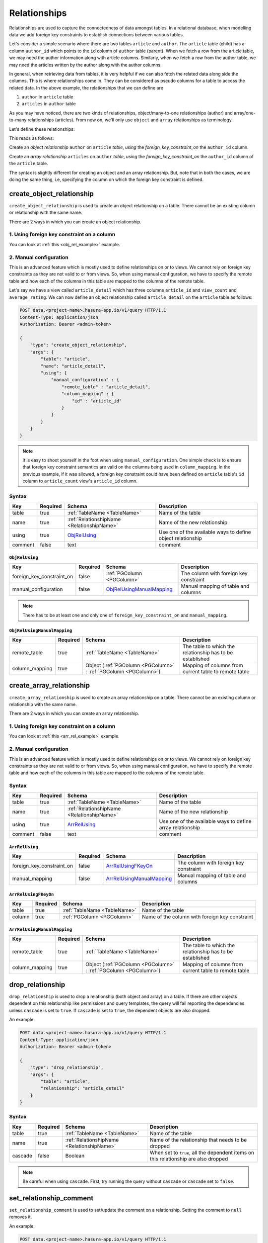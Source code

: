 .. .. meta::
   :description: Overview, description, and detailed API reference for creating and managing SQL relationships amongst tables along with examples.
   :keywords: hasura, docs, data, relationships


Relationships
=============

Relationships are used to capture the connectedness of data amongst tables. In a relational database, when modelling data we add foreign key constraints to establish connections between various tables.

Let's consider a simple scenario where there are two tables ``article`` and ``author``. The ``article`` table (child) has a column ``author_id`` which points to the ``id`` column of ``author`` table (parent). When we fetch a row from the article table, we may need the author information along with article columns. Similarly, when we fetch a row from the author table, we may need the articles written by the author along with the author columns.

In general, when retrieving data from tables, it is very helpful if we can also fetch the related data along side the columns. This is where relationships come in. They can be considered as pseudo columns for a table to access the related data. In the above example, the relationships that we can define are

1. ``author`` in ``article`` table
2. ``articles`` in ``author`` table

As you may have noticed, there are two kinds of relationships, object/many-to-one relationships (author) and array/one-to-many relationships (articles). From now on, we'll only use ``object`` and ``array`` relationships as terminology.

.. _obj_rel_example:

Let's define these relationships:

.. code-block:: http
   :emphasize-lines: 11

   POST data.<project-name>.hasura-app.io/v1/query HTTP/1.1
   Content-Type: application/json
   Authorization: Bearer <admin-token>

   {
       "type": "create_object_relationship",
       "args": {
           "table": "article",
           "name": "author",
           "using": {
               "foreign_key_constraint_on" : "author_id"
           }
       }
   }

This reads as follows:

Create an *object relationship* ``author`` on ``article`` *table*,  *using* the *foreign_key_constraint_on* the ``author_id`` column.

.. _arr_rel_example:

.. code-block:: http
   :emphasize-lines: 11-14

   POST data.<project-name>.hasura-app.io/v1/query HTTP/1.1
   Content-Type: application/json
   Authorization: Bearer <admin-token>

   {
       "type": "create_array_relationship",
       "args": {
           "table": "author",
           "name": "articles",
           "using": {
               "foreign_key_constraint_on" : {
                   "table" : "article",
                   "column" : "author_id"
               }
           }
       }
   }

Create an *array relationship* ``articles`` on ``author`` *table*,  *using* the *foreign_key_constraint_on* the ``author_id`` column of the ``article`` table.

The syntax is slightly different for creating an object and an array relationship. But, note that in both the cases, we are doing the same thing, i.e, specifying the column on which the foreign key constraint is defined.

.. _create_object_relationship:

create_object_relationship
--------------------------

``create_object_relationship`` is used to create an object relationship on a table. There cannot be an existing column or relationship with the same name.

There are 2 ways in which you can create an object relationship.

1. Using foreign key constraint on a column
^^^^^^^^^^^^^^^^^^^^^^^^^^^^^^^^^^^^^^^^^^^

You can look at :ref:`this <obj_rel_example>` example.

2. Manual configuration
^^^^^^^^^^^^^^^^^^^^^^^

This is an advanced feature which is mostly used to define relationships on or to views. We cannot rely on foreign key constraints as they are not valid to or from views. So, when using manual configuration, we have to specify the remote table and how each of the columns in this table are mapped to the columns of the remote table.

Let's say we have a view called ``article_detail`` which has three columns ``article_id`` and ``view_count`` and ``average_rating``. We can now define an object relationship called ``article_detail`` on the ``article`` table as follows:

.. code-block:: http

   POST data.<project-name>.hasura-app.io/v1/query HTTP/1.1
   Content-Type: application/json
   Authorization: Bearer <admin-token>

   {
       "type": "create_object_relationship",
       "args": {
           "table": "article",
           "name": "article_detail",
           "using": {
               "manual_configuration" : {
                   "remote_table" : "article_detail",
                   "column_mapping" : {
                       "id" : "article_id"
                   }
               }
           }
       }
   }

.. note::
   It is easy to shoot yourself in the foot when using ``manual_configuration``. One simple check is to ensure that foreign key constraint semantics are valid on the columns being used in ``column_mapping``. In the previous example, if it was allowed, a foreign key constraint could have been defined on ``article`` table's ``id`` column to ``article_count`` view's ``article_id`` column.

Syntax
^^^^^^

.. list-table::
   :header-rows: 1

   * - Key
     - Required
     - Schema
     - Description
   * - table
     - true
     - :ref:`TableName <TableName>`
     - Name of the table
   * - name
     - true
     - :ref:`RelationshipName <RelationshipName>`
     - Name of the new relationship
   * - using
     - true
     - ObjRelUsing_
     - Use one of the available ways to define object relationship
   * - comment
     - false
     - text
     - comment

.. _ObjRelUsing:

``ObjRelUsing``
&&&&&&&&&&&&&&&

.. list-table::
   :header-rows: 1

   * - Key
     - Required
     - Schema
     - Description
   * - foreign_key_constraint_on
     - false
     - :ref:`PGColumn <PGColumn>`
     - The column with foreign key constraint
   * - manual_configuration
     - false
     - ObjRelUsingManualMapping_
     - Manual mapping of table and columns

.. note::
   There has to be at least one and only one of ``foreign_key_constraint_on`` and ``manual_mapping``.


``ObjRelUsingManualMapping``
&&&&&&&&&&&&&&&&&&&&&&&&&&&&

.. list-table::
   :header-rows: 1

   * - Key
     - Required
     - Schema
     - Description
   * - remote_table
     - true
     - :ref:`TableName <TableName>`
     - The table to which the relationship has to be established
   * - column_mapping
     - true
     - Object (:ref:`PGColumn <PGColumn>` : :ref:`PGColumn <PGColumn>`)
     - Mapping of columns from current table to remote table

.. _create_array_relationship:

create_array_relationship
-------------------------

``create_array_relationship`` is used to create an array relationship on a table. There cannot be an existing column or relationship with the same name.

There are 2 ways in which you can create an array relationship.

1. Using foreign key constraint on a column
^^^^^^^^^^^^^^^^^^^^^^^^^^^^^^^^^^^^^^^^^^^

You can look at :ref:`this <arr_rel_example>` example.

2. Manual configuration
^^^^^^^^^^^^^^^^^^^^^^^

This is an advanced feature which is mostly used to define relationships on or to views. We cannot rely on foreign key constraints as they are not valid to or from views. So, when using manual configuration, we have to specify the remote table and how each of the columns in this table are mapped to the columns of the remote table.

Syntax
^^^^^^

.. list-table::
   :header-rows: 1

   * - Key
     - Required
     - Schema
     - Description
   * - table
     - true
     - :ref:`TableName <TableName>`
     - Name of the table
   * - name
     - true
     - :ref:`RelationshipName <RelationshipName>`
     - Name of the new relationship
   * - using
     - true
     - ArrRelUsing_
     - Use one of the available ways to define array relationship
   * - comment
     - false
     - text
     - comment

.. _ArrRelUsing:

``ArrRelUsing``
&&&&&&&&&&&&&&&

.. list-table::
   :header-rows: 1

   * - Key
     - Required
     - Schema
     - Description
   * - foreign_key_constraint_on
     - false
     - ArrRelUsingFKeyOn_
     - The column with foreign key constraint
   * - manual_mapping
     - false
     - ArrRelUsingManualMapping_
     - Manual mapping of table and columns

``ArrRelUsingFKeyOn``
&&&&&&&&&&&&&&&&&&&&&

.. list-table::
   :header-rows: 1

   * - Key
     - Required
     - Schema
     - Description
   * - table
     - true
     - :ref:`TableName <TableName>`
     - Name of the table
   * - column
     - true
     - :ref:`PGColumn <PGColumn>`
     - Name of the column with foreign key constraint

``ArrRelUsingManualMapping``
&&&&&&&&&&&&&&&&&&&&&&&&&&&&

.. list-table::
   :header-rows: 1

   * - Key
     - Required
     - Schema
     - Description
   * - remote_table
     - true
     - :ref:`TableName <TableName>`
     - The table to which the relationship has to be established
   * - column_mapping
     - true
     - Object (:ref:`PGColumn <PGColumn>` : :ref:`PGColumn <PGColumn>`)
     - Mapping of columns from current table to remote table

.. _drop_relationship:

drop_relationship
-----------------

``drop_relationship`` is used to drop a relationship (both object and array) on a table. If there are other objects dependent on this relationship like permissions and query templates, the query will fail reporting the dependencies unless ``cascade`` is set to ``true``. If ``cascade`` is set to ``true``, the dependent objects are also dropped.

An example:

.. code-block:: http

   POST data.<project-name>.hasura-app.io/v1/query HTTP/1.1
   Content-Type: application/json
   Authorization: Bearer <admin-token>

   {
       "type": "drop_relationship",
       "args": {
           "table": "article",
           "relationship": "article_detail"
       }
   }


Syntax
^^^^^^

.. list-table::
   :header-rows: 1

   * - Key
     - Required
     - Schema
     - Description
   * - table
     - true
     - :ref:`TableName <TableName>`
     - Name of the table
   * - name
     - true
     - :ref:`RelationshipName <RelationshipName>`
     - Name of the relationship that needs to be dropped
   * - cascade
     - false
     - Boolean
     - When set to ``true``, all the dependent items on this relationship are also dropped

.. note:: Be careful when using ``cascade``. First, try running the query without ``cascade`` or ``cascade`` set to ``false``.

.. _set_relationship_comment:

set_relationship_comment
------------------------

``set_relationship_comment`` is used to set/update the comment on a relationship. Setting the comment to ``null`` removes it.

An example:

.. code-block:: http

   POST data.<project-name>.hasura-app.io/v1/query HTTP/1.1
   Content-Type: application/json
   Authorization: Bearer <admin-token>

   {
       "type": "set_relationship_comment",
       "args": {
           "table": "article",
           "name": "article_detail",
           "comment" : "has extra information about an article like count etc."
       }
   }

Syntax
^^^^^^

.. list-table::
   :header-rows: 1

   * - Key
     - Required
     - Schema
     - Description
   * - table
     - true
     - :ref:`TableName <TableName>`
     - Name of the table
   * - name
     - true
     - :ref:`RelationshipName <RelationshipName>`
     - The relationship
   * - comment
     - false
     - Text
     - comment
